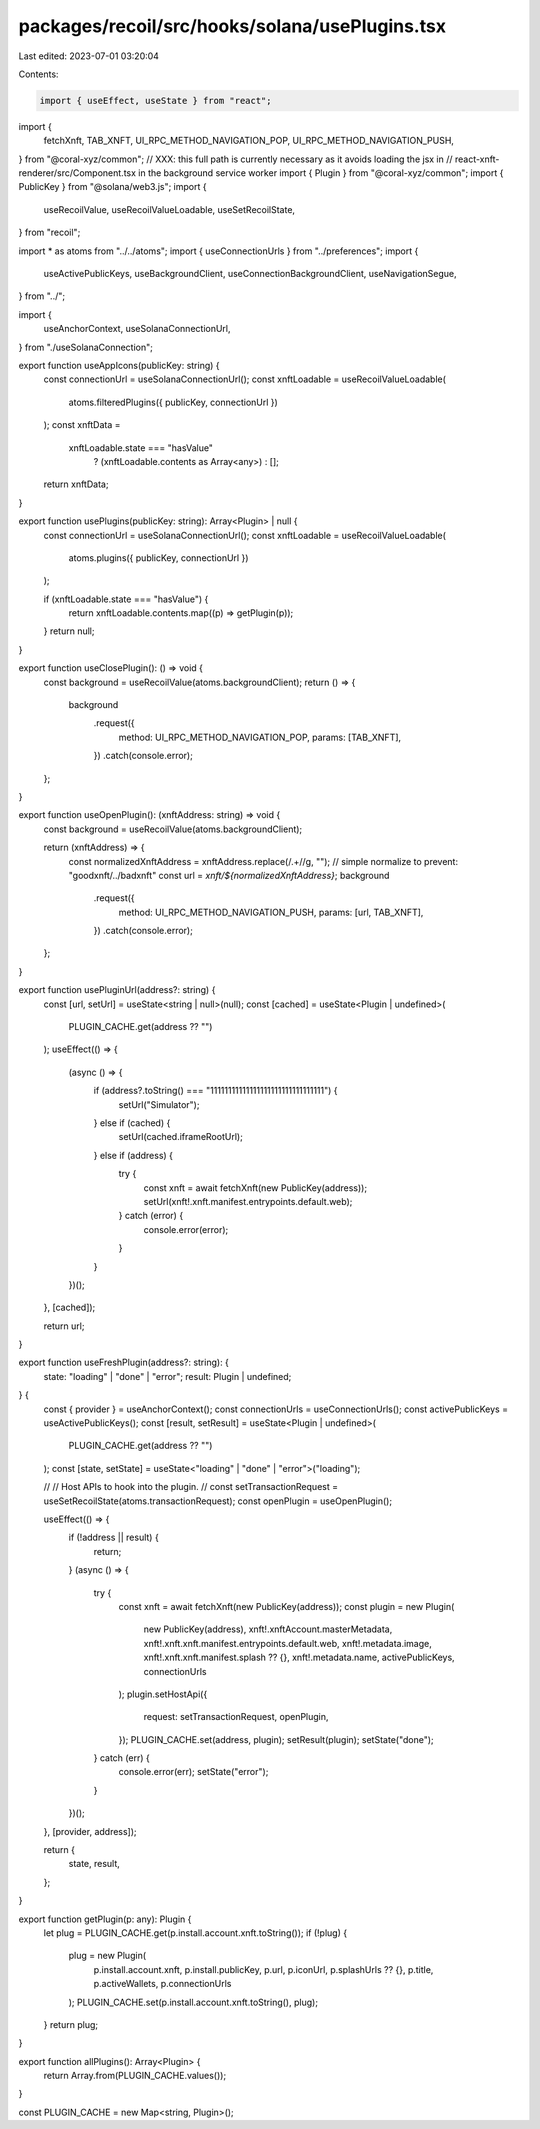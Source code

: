 packages/recoil/src/hooks/solana/usePlugins.tsx
===============================================

Last edited: 2023-07-01 03:20:04

Contents:

.. code-block:: tsx

    import { useEffect, useState } from "react";
import {
  fetchXnft,
  TAB_XNFT,
  UI_RPC_METHOD_NAVIGATION_POP,
  UI_RPC_METHOD_NAVIGATION_PUSH,
} from "@coral-xyz/common";
// XXX: this full path is currently necessary as it avoids loading the jsx in
//      react-xnft-renderer/src/Component.tsx in the background service worker
import { Plugin } from "@coral-xyz/common";
import { PublicKey } from "@solana/web3.js";
import {
  useRecoilValue,
  useRecoilValueLoadable,
  useSetRecoilState,
} from "recoil";

import * as atoms from "../../atoms";
import { useConnectionUrls } from "../preferences";
import {
  useActivePublicKeys,
  useBackgroundClient,
  useConnectionBackgroundClient,
  useNavigationSegue,
} from "../";

import {
  useAnchorContext,
  useSolanaConnectionUrl,
} from "./useSolanaConnection";

export function useAppIcons(publicKey: string) {
  const connectionUrl = useSolanaConnectionUrl();
  const xnftLoadable = useRecoilValueLoadable(
    atoms.filteredPlugins({ publicKey, connectionUrl })
  );
  const xnftData =
    xnftLoadable.state === "hasValue"
      ? (xnftLoadable.contents as Array<any>)
      : [];
  return xnftData;
}

export function usePlugins(publicKey: string): Array<Plugin> | null {
  const connectionUrl = useSolanaConnectionUrl();
  const xnftLoadable = useRecoilValueLoadable(
    atoms.plugins({ publicKey, connectionUrl })
  );

  if (xnftLoadable.state === "hasValue") {
    return xnftLoadable.contents.map((p) => getPlugin(p));
  }
  return null;
}

export function useClosePlugin(): () => void {
  const background = useRecoilValue(atoms.backgroundClient);
  return () => {
    background
      .request({
        method: UI_RPC_METHOD_NAVIGATION_POP,
        params: [TAB_XNFT],
      })
      .catch(console.error);
  };
}

export function useOpenPlugin(): (xnftAddress: string) => void {
  const background = useRecoilValue(atoms.backgroundClient);

  return (xnftAddress) => {
    const normalizedXnftAddress = xnftAddress.replace(/\.+\//g, ""); // simple normalize to prevent: "goodxnft/../badxnft"
    const url = `xnft/${normalizedXnftAddress}`;
    background
      .request({
        method: UI_RPC_METHOD_NAVIGATION_PUSH,
        params: [url, TAB_XNFT],
      })
      .catch(console.error);
  };
}

export function usePluginUrl(address?: string) {
  const [url, setUrl] = useState<string | null>(null);
  const [cached] = useState<Plugin | undefined>(
    PLUGIN_CACHE.get(address ?? "")
  );
  useEffect(() => {
    (async () => {
      if (address?.toString() === "11111111111111111111111111111111") {
        setUrl("Simulator");
      } else if (cached) {
        setUrl(cached.iframeRootUrl);
      } else if (address) {
        try {
          const xnft = await fetchXnft(new PublicKey(address));
          setUrl(xnft!.xnft.manifest.entrypoints.default.web);
        } catch (error) {
          console.error(error);
        }
      }
    })();
  }, [cached]);

  return url;
}

export function useFreshPlugin(address?: string): {
  state: "loading" | "done" | "error";
  result: Plugin | undefined;
} {
  const { provider } = useAnchorContext();
  const connectionUrls = useConnectionUrls();
  const activePublicKeys = useActivePublicKeys();
  const [result, setResult] = useState<Plugin | undefined>(
    PLUGIN_CACHE.get(address ?? "")
  );
  const [state, setState] = useState<"loading" | "done" | "error">("loading");

  //
  // Host APIs to hook into the plugin.
  //
  const setTransactionRequest = useSetRecoilState(atoms.transactionRequest);
  const openPlugin = useOpenPlugin();

  useEffect(() => {
    if (!address || result) {
      return;
    }
    (async () => {
      try {
        const xnft = await fetchXnft(new PublicKey(address));
        const plugin = new Plugin(
          new PublicKey(address),
          xnft!.xnftAccount.masterMetadata,
          xnft!.xnft.xnft.manifest.entrypoints.default.web,
          xnft!.metadata.image,
          xnft!.xnft.xnft.manifest.splash ?? {},
          xnft!.metadata.name,
          activePublicKeys,
          connectionUrls
        );
        plugin.setHostApi({
          request: setTransactionRequest,
          openPlugin,
        });
        PLUGIN_CACHE.set(address, plugin);
        setResult(plugin);
        setState("done");
      } catch (err) {
        console.error(err);
        setState("error");
      }
    })();
  }, [provider, address]);

  return {
    state,
    result,
  };
}

export function getPlugin(p: any): Plugin {
  let plug = PLUGIN_CACHE.get(p.install.account.xnft.toString());
  if (!plug) {
    plug = new Plugin(
      p.install.account.xnft,
      p.install.publicKey,
      p.url,
      p.iconUrl,
      p.splashUrls ?? {},
      p.title,
      p.activeWallets,
      p.connectionUrls
    );
    PLUGIN_CACHE.set(p.install.account.xnft.toString(), plug);
  }
  return plug;
}

export function allPlugins(): Array<Plugin> {
  return Array.from(PLUGIN_CACHE.values());
}

const PLUGIN_CACHE = new Map<string, Plugin>();


